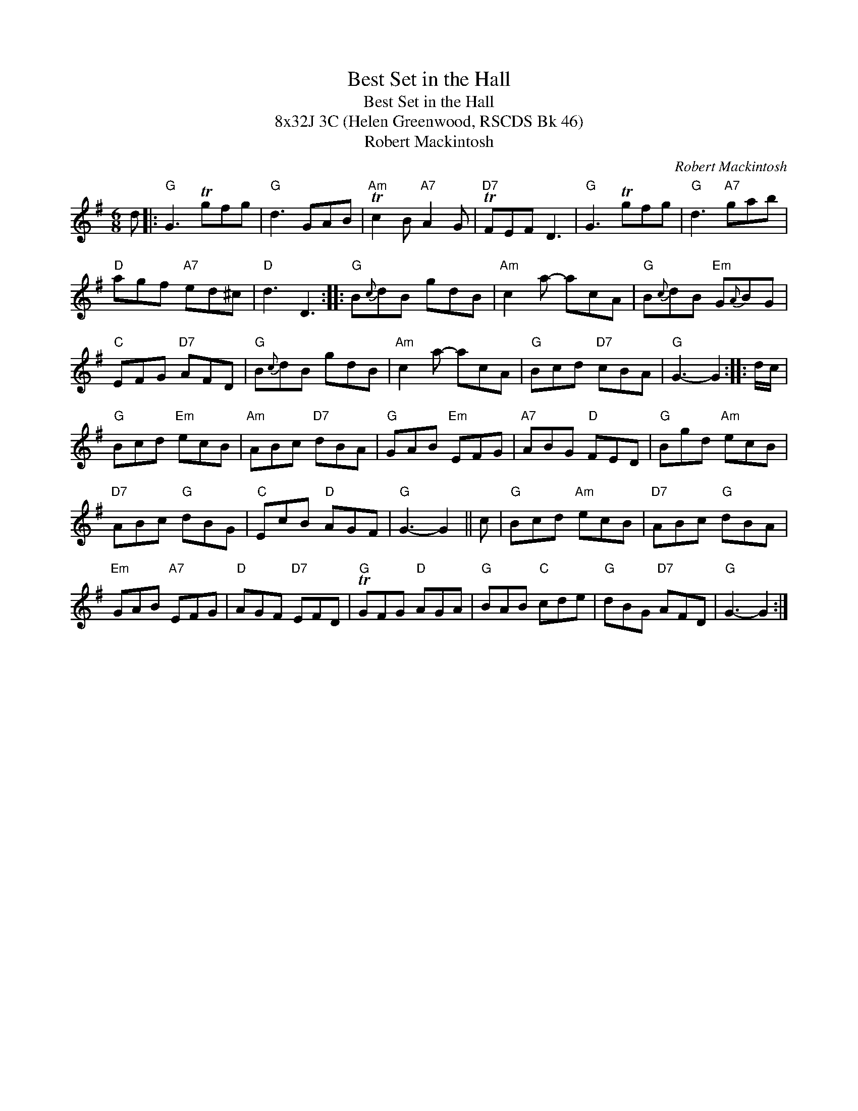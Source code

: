 X:1
T:Best Set in the Hall
T:Best Set in the Hall
T:8x32J 3C (Helen Greenwood, RSCDS Bk 46)
T:Robert Mackintosh
C:Robert Mackintosh
L:1/8
M:6/8
K:G
V:1 treble 
V:1
 d |:"G" G3 Tgfg |"G" d3 GAB |"Am" Tc2 B"A7" A2 G |"D7" TFEF D3 |"G" G3 Tgfg |"G" d3"A7" gab | %7
"D" agf"A7" ed^c |"D" d3 D3 ::"G" B{c}dB gdB |"Am" c2 a- acA |"G" B{c}dB"Em" G{A}BG | %12
"C" EFG"D7" AFD |"G" B{c}dB gdB |"Am" c2 a- acA |"G" Bcd"D7" cBA |"G" G3- G2 :: d/c/ | %18
"G" Bcd"Em" ecB |"Am" ABc"D7" dBA |"G" GAB"Em" EFG |"A7" ABG"D" FED |"G" Bgd"Am" ecB | %23
"D7" ABc"G" dBG |"C" EcB"D" AGF |"G" G3- G2 || c |"G" Bcd"Am" ecB |"D7" ABc"G" dBA | %29
"Em" GAB"A7" EFG |"D" AGF"D7" EFD |"G" TGFG"D" AGA |"G" BAB"C" cde |"G" dBG"D7" AFD |"G" G3- G2 :| %35

